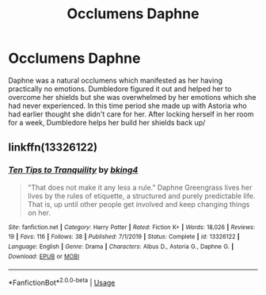 #+TITLE: Occlumens Daphne

* Occlumens Daphne
:PROPERTIES:
:Author: Lector213
:Score: 13
:DateUnix: 1596131247.0
:DateShort: 2020-Jul-30
:FlairText: What's That Fic?
:END:
Daphne was a natural occlumens which manifested as her having practically no emotions. Dumbledore figured it out and helped her to overcome her shields but she was overwhelmed by her emotions which she had never experienced. In this time period she made up with Astoria who had earlier thought she didn't care for her. After locking herself in her room for a week, Dumbledore helps her build her shields back up/


** linkffn(13326122)
:PROPERTIES:
:Author: deirox
:Score: 6
:DateUnix: 1596134068.0
:DateShort: 2020-Jul-30
:END:

*** [[https://www.fanfiction.net/s/13326122/1/][*/Ten Tips to Tranquility/*]] by [[https://www.fanfiction.net/u/8139920/bking4][/bking4/]]

#+begin_quote
  "That does not make it any less a rule." Daphne Greengrass lives her lives by the rules of etiquette, a structured and purely predictable life. That is, up until other people get involved and keep changing things on her.
#+end_quote

^{/Site/:} ^{fanfiction.net} ^{*|*} ^{/Category/:} ^{Harry} ^{Potter} ^{*|*} ^{/Rated/:} ^{Fiction} ^{K+} ^{*|*} ^{/Words/:} ^{18,026} ^{*|*} ^{/Reviews/:} ^{19} ^{*|*} ^{/Favs/:} ^{116} ^{*|*} ^{/Follows/:} ^{38} ^{*|*} ^{/Published/:} ^{7/1/2019} ^{*|*} ^{/Status/:} ^{Complete} ^{*|*} ^{/id/:} ^{13326122} ^{*|*} ^{/Language/:} ^{English} ^{*|*} ^{/Genre/:} ^{Drama} ^{*|*} ^{/Characters/:} ^{Albus} ^{D.,} ^{Astoria} ^{G.,} ^{Daphne} ^{G.} ^{*|*} ^{/Download/:} ^{[[http://www.ff2ebook.com/old/ffn-bot/index.php?id=13326122&source=ff&filetype=epub][EPUB]]} ^{or} ^{[[http://www.ff2ebook.com/old/ffn-bot/index.php?id=13326122&source=ff&filetype=mobi][MOBI]]}

--------------

*FanfictionBot*^{2.0.0-beta} | [[https://github.com/tusing/reddit-ffn-bot/wiki/Usage][Usage]]
:PROPERTIES:
:Author: FanfictionBot
:Score: 1
:DateUnix: 1596134088.0
:DateShort: 2020-Jul-30
:END:

